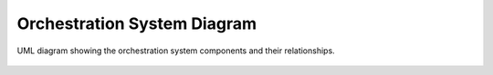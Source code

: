 Orchestration System Diagram
---------------------------

.. figure:: /_static/OrchestrationSystemBehaviouralDiagram.drawio.png
   :width: 600
   :align: center
   :alt: Orchestration System Diagram

   UML diagram showing the orchestration system components and their relationships.
